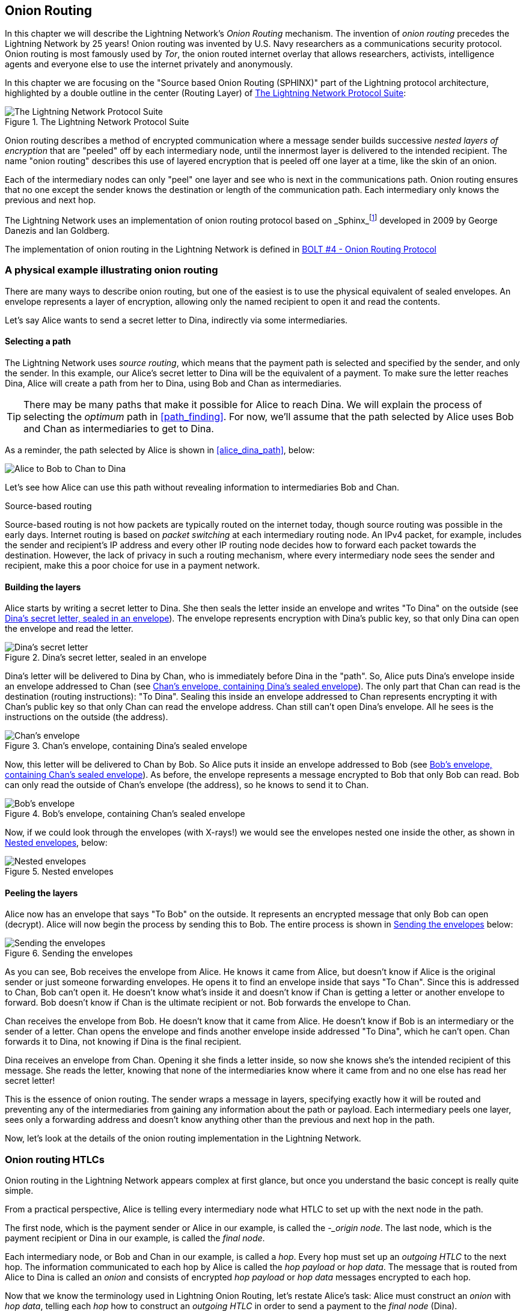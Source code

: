 [[onion_routing]]
== Onion Routing

In this chapter we will describe the Lightning Network's _Onion Routing_ mechanism. The invention of _onion routing_ precedes the Lightning Network by 25 years! Onion routing was invented by U.S. Navy researchers as a communications security protocol. Onion routing is most famously used by _Tor_, the onion routed internet overlay that allows researchers, activists, intelligence agents and everyone else to use the internet privately and anonymously.

In this chapter we are focusing on the "Source based Onion Routing (SPHINX)" part of the Lightning protocol architecture, highlighted by a double outline in the center (Routing Layer) of <<LN_protocol_onion_highlight>>:

[[LN_protocol_onion_highlight]]
.The Lightning Network Protocol Suite
image::images/LN-protocol-onion-highlight.png["The Lightning Network Protocol Suite"]

Onion routing describes a method of encrypted communication where a message sender builds successive _nested layers of encryption_ that are "peeled" off by each intermediary node, until the innermost layer is delivered to the intended recipient. The name "onion routing" describes this use of layered encryption that is peeled off one layer at a time, like the skin of an onion.

Each of the intermediary nodes can only "peel" one layer and see who is next in the communications path. Onion routing ensures that no one except the sender knows the destination or length of the communication path. Each intermediary only knows the previous and next hop.

The Lightning Network uses an implementation of onion routing protocol based on _Sphinx_footnote:[http://www0.cs.ucl.ac.uk/staff/G.Danezis/papers/sphinx-eprint.pdf[George Danezis and Ian Goldberg. Sphinx: A compact and provably secure mix format. In IEEE Symposium on Security and Privacy, pp 269–282. IEEE, 2009.]] developed in 2009 by George Danezis and Ian Goldberg.

The implementation of onion routing in the Lightning Network is defined in https://github.com/lightningnetwork/lightning-rfc/blob/master/04-onion-routing.md[BOLT #4 - Onion Routing Protocol]

=== A physical example illustrating onion routing

There are many ways to describe onion routing, but one of the easiest is to use the physical equivalent of sealed envelopes. An envelope represents a layer of encryption, allowing only the named recipient to open it and read the contents.

Let's say Alice wants to send a secret letter to Dina, indirectly via some intermediaries.

==== Selecting a path

The Lightning Network uses _source routing_, which means that the payment path is selected and specified by the sender, and only the sender. In this example, our Alice's secret letter to Dina will be the equivalent of a payment. To make sure the letter reaches Dina, Alice will create a path from her to Dina, using Bob and Chan as intermediaries.

[TIP]
====
There may be many paths that make it possible for Alice to reach Dina. We will explain the process of selecting the _optimum_ path in <<path_finding>>. For now, we'll assume that the path selected by Alice uses Bob and Chan as intermediaries to get to Dina.
====

As a reminder, the path selected by Alice is shown in <<alice_dina_path>>, below:

[[alice_dina_path]]
image::images/alice_dina_path.png["Alice to Bob to Chan to Dina"]

Let's see how Alice can use this path without revealing information to intermediaries Bob and Chan.

.Source-based routing
****
Source-based routing is not how packets are typically routed on the internet today, though source routing was possible in the early days.
Internet routing is based on _packet switching_ at each intermediary routing node. An IPv4 packet, for example, includes the sender and recipient's IP address and every other IP routing node decides how to forward each packet towards the destination.
However, the lack of privacy in such a routing mechanism, where every intermediary node sees the sender and recipient, make this a poor choice for use in a payment network.
****

==== Building the layers

Alice starts by writing a secret letter to Dina.  She then seals the letter inside an envelope and writes "To Dina" on the outside (see <<dina_envelope>>). The envelope represents encryption with Dina's public key, so that only Dina can open the envelope and read the letter.

[[dina_envelope]]
.Dina's secret letter, sealed in an envelope
image::images/dina_envelope.png[Dina's secret letter, sealed in an envelope]

Dina's letter will be delivered to Dina by Chan, who is immediately before Dina in the "path". So, Alice puts Dina's envelope inside an envelope addressed to Chan (see <<chan_envelope>>). The only part that Chan can read is the destination (routing instructions): "To Dina". Sealing this inside an envelope addressed to Chan represents encrypting it with Chan's public key so that only Chan can read the envelope address. Chan still can't open Dina's envelope. All he sees is the instructions on the outside (the address).

[[chan_envelope]]
.Chan's envelope, containing Dina's sealed envelope
image::images/chan_envelope.png[Chan's envelope, containing Dina's sealed envelope]

Now, this letter will be delivered to Chan by Bob. So Alice puts it inside an envelope addressed to Bob (see <<bob_envelope>>). As before, the envelope represents a message encrypted to Bob that only Bob can read. Bob can only read the outside of Chan's envelope (the address), so he knows to send it to Chan.

[[bob_envelope]]
.Bob's envelope, containing Chan's sealed envelope
image::images/bob_envelope.png[Bob's envelope, containing Chan's sealed envelope]

Now, if we could look through the envelopes (with X-rays!) we would see the envelopes nested one inside the other, as shown in <<nested_envelopes>>, below:

[[nested_envelopes]]
.Nested envelopes
image::images/nested_envelopes.png[Nested envelopes]

==== Peeling the layers

Alice now has an envelope that says "To Bob" on the outside. It represents an encrypted message that only Bob can open (decrypt). Alice will now begin the process by sending this to Bob. The entire process is shown in <<sending_nested_envelopes>> below:

[[sending_nested_envelopes]]
.Sending the envelopes
image::images/sending_nested_envelopes.png[Sending the envelopes]

As you can see, Bob receives the envelope from Alice. He knows it came from Alice, but doesn't know if Alice is the original sender or just someone forwarding envelopes. He opens it to find an envelope inside that says "To Chan". Since this is addressed to Chan, Bob can't open it. He doesn't know what's inside it and doesn't know if Chan is getting a letter or another envelope to forward. Bob doesn't know if Chan is the ultimate recipient or not. Bob forwards the envelope to Chan.

Chan receives the envelope from Bob. He doesn't know that it came from Alice. He doesn't know if Bob is an intermediary or the sender of a letter. Chan opens the envelope and finds another envelope inside addressed "To Dina", which he can't open. Chan forwards it to Dina, not knowing if Dina is the final recipient.

Dina receives an envelope from Chan. Opening it she finds a letter inside, so now she knows she's the intended recipient of this message. She reads the letter, knowing that none of the intermediaries know where it came from and no one else has read her secret letter!

This is the essence of onion routing. The sender wraps a message in layers, specifying exactly how it will be routed and preventing any of the intermediaries from gaining any information about the path or payload. Each intermediary peels one layer, sees only a forwarding address and doesn't know anything other than the previous and next hop in the path.

Now, let's look at the details of the onion routing implementation in the Lightning Network.

=== Onion routing HTLCs

Onion routing in the Lightning Network appears complex at first glance, but once you understand the basic concept is really quite simple.

From a practical perspective, Alice is telling every intermediary node what HTLC to set up with the next node in the path.

The first node, which is the payment sender or Alice in our example, is called the _-_origin node_.  The last node, which is the payment recipient or Dina in our example, is called the _final node_.

Each intermediary node, or Bob and Chan in our example, is called a _hop_. Every hop must set up an _outgoing HTLC_ to the next hop. The information communicated to each hop by Alice is called the _hop payload_ or _hop data_. The message that is routed from Alice to Dina is called an _onion_ and consists of encrypted _hop payload_ or _hop data_ messages encrypted to each hop.

Now that we know the terminology used in Lightning Onion Routing, let's restate Alice's task: Alice must construct an _onion_ with _hop data_, telling each _hop_ how to construct an _outgoing HTLC_ in order to send a payment to the _final node_ (Dina).

==== Alice selects the path

As we will see in <<gossip>>, Alice is able to construct a path to Dina because Lightning nodes announce their channels to the entire Lightning Network using the _Lightning Gossip Protocol_. After the initial channel announcement, Bob and Chan each sent out an additional "channel update" message with their routing fee and timelock expectations for payment routing.

From the announcements and updates, Alice knows the following information about the channels between Bob, Chan and Dina:

* A +short_channel_id+ (short channel ID) for each channel, that Alice can use to reference the channel, when constructing the path

* An +cltv_expiry_delta+ (timelock delta) which Alice can add to the expiry time for each HTLC

* A +fee_base_msat+ and +fee_proportional_millionths+ which Alice can use to calculate the total routing fee expected by that node for relay on that channel.

This information is used by Alice to construct the following detailed path, shown in <<alice_dina_path_detail>>:

[[alice_dina_path_detail]]
.A detailed path constructed from gossiped channel and node information
image::images/alice_dina_path_detail.png[A path constructed from gossiped channel and node information]

Alice already knows her own channel to Bob, and therefore doesn't need this info to construct the path. Note also that Alice didn't need a channel update from Dina, because she has the update from Chan for that last channel in the path.

==== Alice constructs the payloads

There are two possible formats that Alice can use for the information communicated to each hop: A legacy fixed-length format called the _hop data_ and a more flexible Type-Length-Value (TLV) based format called the _hop payload_. The TLV message format is explained in more detail in <<tlv>>. It offers flexibility by allowing fields to be added to the protocol at will. Both formats are specified in https://github.com/lightningnetwork/lightning-rfc/blob/master/04-onion-routing.md#packet-structure[BOLT #4 - Onion Routing - Packet Structure]

Alice will start building the hop data from the end of the path backwards: Dina, Chan, Bob.

==== Final node payload for Dina

Alice first build the payload that will be delivered to Dina. Dina will not be constructing an "outgoing HTLC", because Dina is the final node and payment recipient. For this reason, the payload for Dina is different that all the others, but only Dina will know this since it will be encrypted in the innermost layer of the onion. Essentially, this is the "secret letter to Dina" we saw in our physical envelope example.

The hop payload for Dina must match the information in the invoice generated by Dina for Alice and will contain (at least) the following fields in Type-Lenght-Value (TLV) format:

amt_to_forward:: The amount of this payment in milli-satoshis. If this is only one part of a multi-part payment, the amount is less than the total. Otherwise, this is a single full payment and it is equal to the invoice amount and +total_msat+ value.

outgoing_cltv_value:: The payment expiry timelock set to the value +min_final_cltv_expiry+ in the invoice.

payment_secret:: A special 256-bit secret value from the invoice, allowing Dina to recognize this incoming payment.

total_msat:: The total amount matching the invoice. This may be omitted if there is only one part, in which case it is assume to match +amt_to_forward+ and must equal the invoice amount.

The invoice Alice received from Dina specified the amount as 50,000 satoshis, which is 50,000,000 milli-satoshis. Dina specified the minimum expiry for the payment +min_final_cltv_expiry+ as 18 blocks (3 hours, given 10-minute on average Bitcoin blocks). At the time Alice is attempting to make the payment, let's say the Bitcoin blockchain has recorded 700,000 blocks. So Alice must set the +outgoing_cltv_value+ to a *minimum* block height of 700,018.

Alice constructs the hop payload for Dina as follows:

----
amt_to_forward : 50,000,000
outgoing_cltv_value: 700,018
payment_secret: fb53d94b7b65580f75b98f10...03521bdab6d519143cd521d1b3826
total_msat: 50,000,000
----

Alice serializes it in TLV format as shown (simplified) <<dina_onion_payload>> below:

[[dina_onion_payload]]
.Dina's payload is constructed by Alice
image::images/dina_onion_payload.png[Dina's payload is constructed by Alice]

==== Hop payload for Chan

Next, Alice will construct the hop payload for Chan. This will tell Chan how to construct an outgoing HTLC to Dina.

The hop payload for Chan includes three fields: +short_channel_id+, +amt_to_forward+ and +outgoing_cltv_value+.

Recall from Chan's channel update, that Alice has the following information about the Chan-to-Dina channel:

----
short_channel_id:  010002010a42be
cltv_expiry_delta: 20 blocks
fee:  100 satoshis
----

[NOTE]
====
Chan's channel update contains two fee components: fee_base_msat (fixed fee) and fee_proportional_millionths (proportional to payment amount). For simplicity, we assume the total calculated fee is 100 satoshis.
====

Alice must now consider how to construct the _outgoing HTLC_ from Chan to Dina. But Alice must also consider how Chan's expectations affect Chan's _incoming HTLC_, which is Bob's _outgoing HTLC_. Chan expects to earn 100 satoshis in routing fees. That will be the difference in amounts between Chan's incoming HTLC and Chan's outgoing HTLC. Chan must send 50,000 satoshis to Dina, but he must receive 50,100 satoshis from Bob to satisfy his fee expectations.
